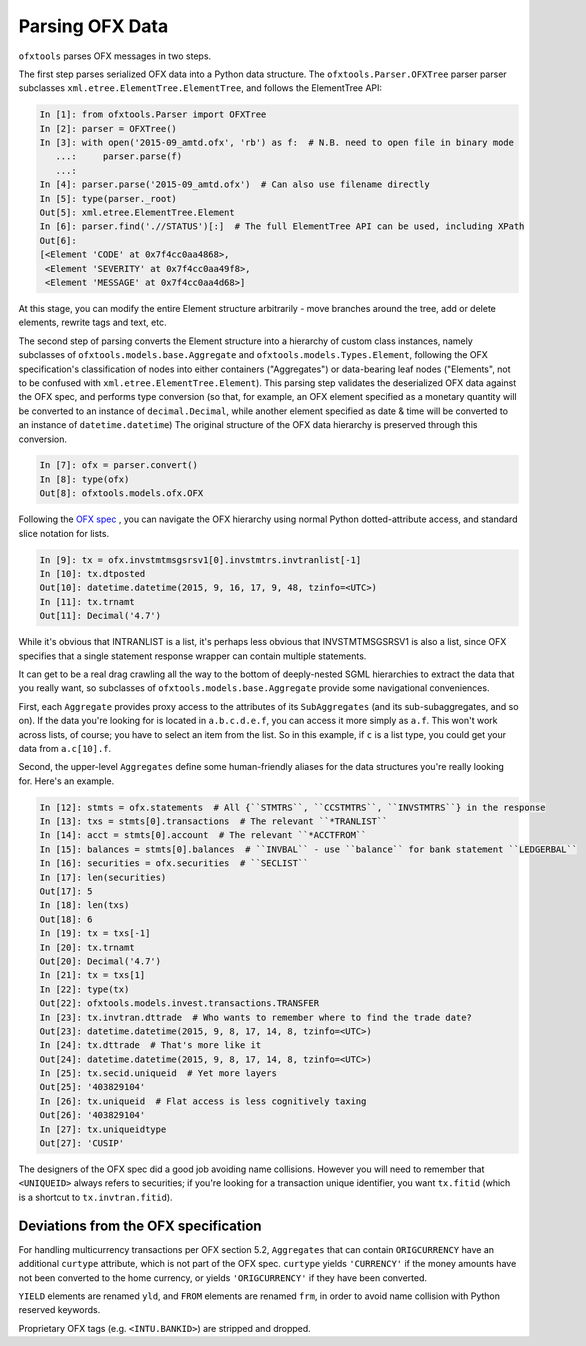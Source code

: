.. _parser:

Parsing OFX Data
================

``ofxtools`` parses OFX messages in two steps.

The first step parses serialized OFX data into a Python data structure.  The
``ofxtools.Parser.OFXTree`` parser parser subclasses
``xml.etree.ElementTree.ElementTree``, and follows the ElementTree API:

.. code:: python

    In [1]: from ofxtools.Parser import OFXTree
    In [2]: parser = OFXTree()
    In [3]: with open('2015-09_amtd.ofx', 'rb') as f:  # N.B. need to open file in binary mode
       ...:     parser.parse(f)
       ...:
    In [4]: parser.parse('2015-09_amtd.ofx')  # Can also use filename directly
    In [5]: type(parser._root)
    Out[5]: xml.etree.ElementTree.Element
    In [6]: parser.find('.//STATUS')[:]  # The full ElementTree API can be used, including XPath
    Out[6]:
    [<Element 'CODE' at 0x7f4cc0aa4868>,
     <Element 'SEVERITY' at 0x7f4cc0aa49f8>,
     <Element 'MESSAGE' at 0x7f4cc0aa4d68>]

At this stage, you can modify the entire Element structure arbitrarily - move
branches around the tree, add or delete elements, rewrite tags and text, etc.

The second step of parsing converts the Element structure into a hierarchy of
custom class instances, namely subclasses of ``ofxtools.models.base.Aggregate``
and ``ofxtools.models.Types.Element``, following the OFX specification's
classification of nodes into either containers ("Aggregates") or data-bearing
leaf nodes ("Elements", not to be confused with
``xml.etree.ElementTree.Element``).  This parsing step validates the
deserialized OFX data against the OFX spec, and performs type conversion
(so that, for example, an OFX element specified as a monetary quantity will
be converted to an instance of ``decimal.Decimal``, while another element
specified as date & time will be converted to an instance of
``datetime.datetime``)  The original structure of the OFX data hierarchy is
preserved through this conversion.

.. code:: python

    In [7]: ofx = parser.convert()
    In [8]: type(ofx)
    Out[8]: ofxtools.models.ofx.OFX

Following the `OFX spec`_ , you can navigate the OFX hierarchy using normal
Python dotted-attribute access, and standard slice notation for lists.

.. code:: python

    In [9]: tx = ofx.invstmtmsgsrsv1[0].invstmtrs.invtranlist[-1]
    In [10]: tx.dtposted
    Out[10]: datetime.datetime(2015, 9, 16, 17, 9, 48, tzinfo=<UTC>)
    In [11]: tx.trnamt
    Out[11]: Decimal('4.7')

While it's obvious that INTRANLIST is a list, it's perhaps less obvious that
INVSTMTMSGSRSV1 is also a list, since OFX specifies that a single statement
response wrapper can contain multiple statements.

It can get to be a real drag crawling all the way to the bottom of
deeply-nested SGML hierarchies to extract the data that you really want, so
subclasses of ``ofxtools.models.base.Aggregate`` provide some navigational
conveniences.

First, each ``Aggregate`` provides proxy access to the attributes of its
``SubAggregates`` (and its sub-subaggregates, and so on).  If the data you're
looking for is located in ``a.b.c.d.e.f``, you can access it more simply
as ``a.f``.  This won't work across lists, of course; you have to select
an item from the list.  So in this example, if ``c`` is a list type, you could
get your data from ``a.c[10].f``.

Second, the upper-level ``Aggregates`` define some human-friendly aliases
for the data structures you're really looking for.  Here's an example.

.. code:: python

    In [12]: stmts = ofx.statements  # All {``STMTRS``, ``CCSTMTRS``, ``INVSTMTRS``} in the response
    In [13]: txs = stmts[0].transactions  # The relevant ``*TRANLIST``
    In [14]: acct = stmts[0].account  # The relevant ``*ACCTFROM``
    In [15]: balances = stmts[0].balances  # ``INVBAL`` - use ``balance`` for bank statement ``LEDGERBAL``
    In [16]: securities = ofx.securities  # ``SECLIST``
    In [17]: len(securities)
    Out[17]: 5
    In [18]: len(txs)
    Out[18]: 6
    In [19]: tx = txs[-1]
    In [20]: tx.trnamt
    Out[20]: Decimal('4.7')
    In [21]: tx = txs[1]
    In [22]: type(tx)
    Out[22]: ofxtools.models.invest.transactions.TRANSFER
    In [23]: tx.invtran.dttrade  # Who wants to remember where to find the trade date?
    Out[23]: datetime.datetime(2015, 9, 8, 17, 14, 8, tzinfo=<UTC>)
    In [24]: tx.dttrade  # That's more like it
    Out[24]: datetime.datetime(2015, 9, 8, 17, 14, 8, tzinfo=<UTC>)
    In [25]: tx.secid.uniqueid  # Yet more layers
    Out[25]: '403829104'
    In [26]: tx.uniqueid  # Flat access is less cognitively taxing
    Out[26]: '403829104'
    In [27]: tx.uniqueidtype
    Out[27]: 'CUSIP'

The designers of the OFX spec did a good job avoiding name collisions.  However
you will need to remember that ``<UNIQUEID>`` always refers to securities; if
you're looking for a transaction unique identifier, you want ``tx.fitid``
(which is a shortcut to ``tx.invtran.fitid``).


Deviations from the OFX specification
-------------------------------------
For handling multicurrency transactions per OFX section 5.2, ``Aggregates``
that can contain ``ORIGCURRENCY`` have an additional ``curtype`` attribute,
which is not part of the OFX spec.  ``curtype`` yields ``'CURRENCY'`` if the
money amounts have not been converted to the home currency, or yields
``'ORIGCURRENCY'`` if they have been converted.

``YIELD`` elements are renamed ``yld``, and ``FROM`` elements are renamed ``frm``,
in order to avoid name collision with Python reserved keywords.

Proprietary OFX tags (e.g. ``<INTU.BANKID>``) are stripped and dropped.


.. _OFX spec: https://financialdataexchange.org/ofx
